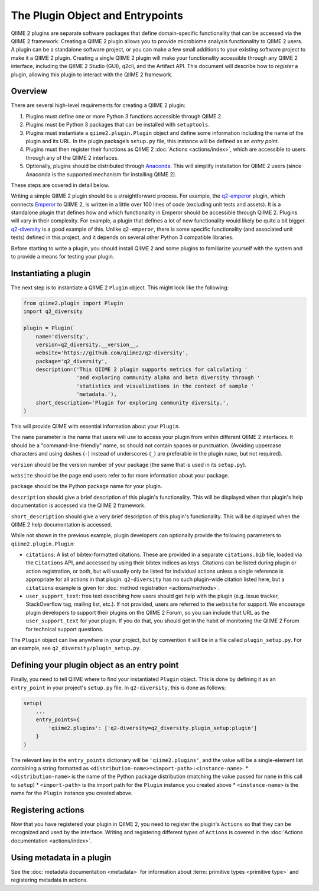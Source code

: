 The Plugin Object and Entrypoints
=================================

QIIME 2 plugins are separate software packages that define domain-specific functionality that can be accessed via the QIIME 2 framework. Creating a QIIME 2 plugin allows you to provide microbiome analysis functionality to QIIME 2 users. A plugin can be a standalone software project, or you can make a few small additions to your existing software project to make it a QIIME 2 plugin. Creating a single QIIME 2 plugin will make your functionality accessible through any QIIME 2 interface, including the QIIME 2 Studio (GUI), q2cli, and the Artifact API. This document will describe how to `register` a plugin, allowing this plugin to interact with the QIIME 2 framework.

Overview
--------
There are several high-level requirements for creating a QIIME 2 plugin:

1. Plugins must define one or more Python 3 functions accessible through QIIME 2. 
2. Plugins must be Python 3 packages that can be installed with ``setuptools``.
3. Plugins must instantiate a ``qiime2.plugin.Plugin`` object and define some information including the name of the plugin and its URL. In the plugin package’s ``setup.py`` file, this instance will be defined as an `entry point`.
4. Plugins must then register their functions as QIIME 2 :doc:`Actions <actions/index>`, which are accessible to users through any of the QIIME 2 interfaces.
5. Optionally, plugins should be distributed through `Anaconda`_. This will simplify installation for QIIME 2 users (since Anaconda is the supported mechanism for installing QIIME 2).

These steps are covered in detail below.

Writing a simple QIIME 2 plugin should be a straightforward process. For example, the `q2-emperor`_ plugin, which connects `Emperor`_ to QIIME 2, is written in a little over 100 lines of code (excluding unit tests and assets). It is a standalone plugin that defines how and which functionality in Emperor should be accessible through QIIME 2. Plugins will vary in their complexity. For example, a plugin that defines a lot of new functionality would likely be quite a bit bigger. `q2-diversity`_ is a good example of this. Unlike ``q2-emperor``, there is some specific functionality (and associated unit tests) defined in this project, and it depends on several other Python 3 compatible libraries.

Before starting to write a plugin, you should install QIIME 2 and some plugins to familiarize yourself with the system and to provide a means for testing your plugin.

Instantiating a plugin
----------------------

The next step is to instantiate a QIIME 2 ``Plugin`` object. This might look like the following:

.. code-block:: python

   from qiime2.plugin import Plugin
   import q2_diversity

   plugin = Plugin(
       name='diversity',
       version=q2_diversity.__version__,
       website='https://github.com/qiime2/q2-diversity',
       package='q2_diversity',
       description=('This QIIME 2 plugin supports metrics for calculating '
                    'and exploring community alpha and beta diversity through '
                    'statistics and visualizations in the context of sample '
                    'metadata.'),
       short_description='Plugin for exploring community diversity.',
   )


This will provide QIIME with essential information about your ``Plugin``.

The ``name`` parameter is the name that users will use to access your plugin from within different QIIME 2 interfaces. It should be a "command-line-friendly" name, so should not contain spaces or punctuation. (Avoiding uppercase characters and using dashes (``-``) instead of underscores (``_``) are preferable in the plugin ``name``, but not required).

``version`` should be the version number of your package (the same that is used in its ``setup.py``).

``website`` should be the page end users refer to for more information about your package.

``package`` should be the Python package name for your plugin.

``description`` should give a brief description of this plugin's functionality. This will be displayed when that plugin's help documentation is accessed via the QIIME 2 framework.

``short_description`` should give a very brief description of this plugin's functionality. This will be displayed when the QIIME 2 help documentation is accessed.

While not shown in the previous example, plugin developers can optionally provide the following parameters to ``qiime2.plugin.Plugin``:

* ``citations``: A list of bibtex-formatted citations. These are provided in a separate ``citations.bib`` file, loaded via the ``Citations`` API, and accessed by using their bibtex indices as keys. Citations can be listed during plugin or action registration, or both, but will usually only be listed for individual actions unless a single reference is appropriate for all actions in that plugin. ``q2-diversity`` has no such plugin-wide citation listed here, but a ``citations`` example is given for :doc:`method registration <actions/methods>`.

* ``user_support_text``: free text describing how users should get help with the plugin (e.g. issue tracker, StackOverflow tag, mailing list, etc.). If not provided, users are referred to the ``website`` for support. We encourage plugin developers to support their plugins on the QIIME 2 Forum, so you can include that URL as the ``user_support_text`` for your plugin. If you do that, you should get in the habit of monitoring the QIIME 2 Forum for technical support questions.

The ``Plugin`` object can live anywhere in your project, but by convention it will be in a file called ``plugin_setup.py``. For an example, see ``q2_diversity/plugin_setup.py``.


Defining your plugin object as an entry point
---------------------------------------------

Finally, you need to tell QIIME where to find your instantiated ``Plugin`` object. This is done by defining it as an ``entry_point`` in your project's ``setup.py`` file. In ``q2-diversity``, this is done as follows:

.. code-block:: python

   setup(
       ...
       entry_points={
           'qiime2.plugins': ['q2-diversity=q2_diversity.plugin_setup:plugin']
       }
   )

The relevant key in the ``entry_points`` dictionary will be ``'qiime2.plugins'``, and the value will be a single-element list containing a string formatted as ``<distribution-name>=<import-path>:<instance-name>``.
* ``<distribution-name>`` is the name of the Python package distribution (matching the value passed for ``name`` in this call to ``setup``)
* ``<import-path>`` is the import path for the ``Plugin`` instance you created above
* ``<instance-name>`` is the name for the ``Plugin`` instance you created above.

Registering actions
-------------------

Now that you have registered your plugin in QIIME 2, you need to register the plugin's ``Actions`` so that they can be recognized and used by the interface. Writing and registering different types of ``Actions`` is covered in the :doc:`Actions documentation <actions/index>`.

Using metadata in a plugin
--------------------------

See the :doc:`metadata documentation <metadata>` for information about :term:`primitive types <primitive type>` and registering metadata in actions.


.. _Anaconda: https://anaconda.org/
.. _q2-emperor: https://github.com/qiime2/q2-emperor
.. _Emperor: https://github.com/biocore/emperor
.. _q2-diversity: https://github.com/qiime2/q2-diversity
